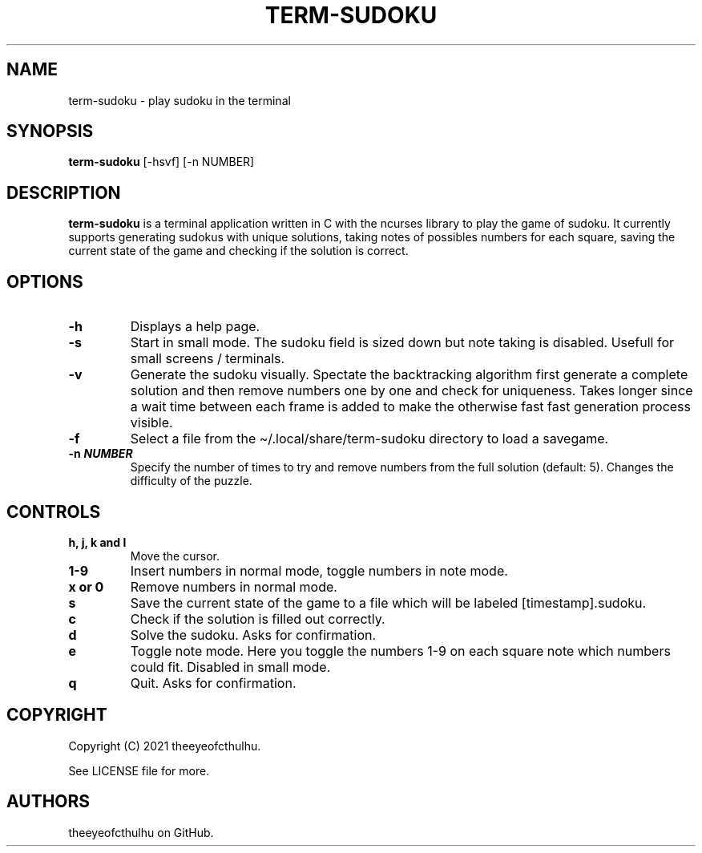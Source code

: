 .\" Automatically generated by Pandoc 2.14.0.2
.\"
.TH "TERM-SUDOKU" "1" "May 2021" "" ""
.hy
.SH NAME
.PP
term-sudoku - play sudoku in the terminal
.SH SYNOPSIS
.PP
\f[B]term-sudoku\f[R] [-hsvf] [-n NUMBER]
.SH DESCRIPTION
.PP
\f[B]term-sudoku\f[R] is a terminal application written in C with the
ncurses library to play the game of sudoku.
It currently supports generating sudokus with unique solutions, taking
notes of possibles numbers for each square, saving the current state of
the game and checking if the solution is correct.
.SH OPTIONS
.TP
\f[B]-h\f[R]
Displays a help page.
.TP
\f[B]-s\f[R]
Start in small mode.
The sudoku field is sized down but note taking is disabled.
Usefull for small screens / terminals.
.TP
\f[B]-v\f[R]
Generate the sudoku visually.
Spectate the backtracking algorithm first generate a complete solution
and then remove numbers one by one and check for uniqueness.
Takes longer since a wait time between each frame is added to make the
otherwise fast fast generation process visible.
.TP
\f[B]-f\f[R]
Select a file from the \[ti]/.local/share/term-sudoku directory to load
a savegame.
.TP
\f[B]-n \f[BI]NUMBER\f[B]\f[R]
Specify the number of times to try and remove numbers from the full
solution (default: 5).
Changes the difficulty of the puzzle.
.SH CONTROLS
.TP
\f[B]h, j, k and l\f[R]
Move the cursor.
.TP
\f[B]1-9\f[R]
Insert numbers in normal mode, toggle numbers in note mode.
.TP
\f[B]x or 0\f[R]
Remove numbers in normal mode.
.TP
\f[B]s\f[R]
Save the current state of the game to a file which will be labeled
[timestamp].sudoku.
.TP
\f[B]c\f[R]
Check if the solution is filled out correctly.
.TP
\f[B]d\f[R]
Solve the sudoku.
Asks for confirmation.
.TP
\f[B]e\f[R]
Toggle note mode.
Here you toggle the numbers 1-9 on each square note which numbers could
fit.
Disabled in small mode.
.TP
\f[B]q\f[R]
Quit.
Asks for confirmation.
.SH COPYRIGHT
.PP
Copyright (C) 2021 theeyeofcthulhu.
.PP
See LICENSE file for more.
.SH AUTHORS
theeyeofcthulhu on GitHub.
